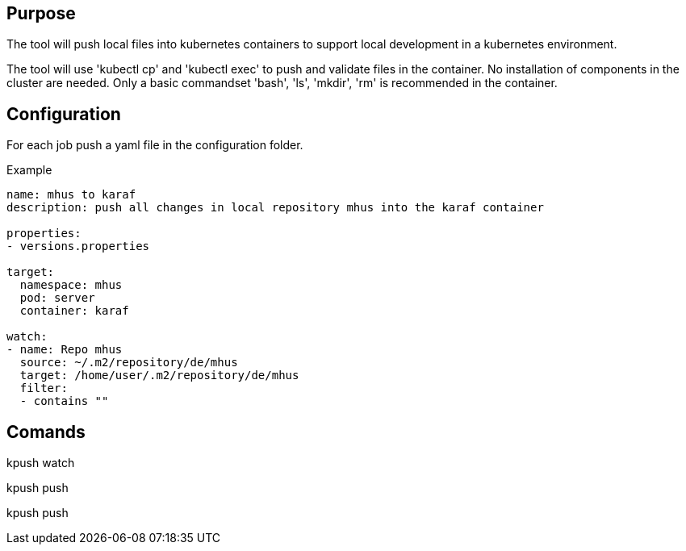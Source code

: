 == Purpose

The tool will push local files into kubernetes containers to support
local development in a kubernetes environment.

The tool will use 'kubectl cp' and 'kubectl exec' to push and validate files
in the container. No installation of components in the cluster are needed. Only
a basic commandset 'bash', 'ls', 'mkdir', 'rm' is recommended in the container.

== Configuration

For each job push a yaml file in the configuration folder.

Example

----

name: mhus to karaf
description: push all changes in local repository mhus into the karaf container

properties:
- versions.properties

target:
  namespace: mhus
  pod: server
  container: karaf
  
watch:
- name: Repo mhus
  source: ~/.m2/repository/de/mhus
  target: /home/user/.m2/repository/de/mhus
  filter: 
  - contains ""
  
----

== Comands

kpush watch

kpush push

kpush push

